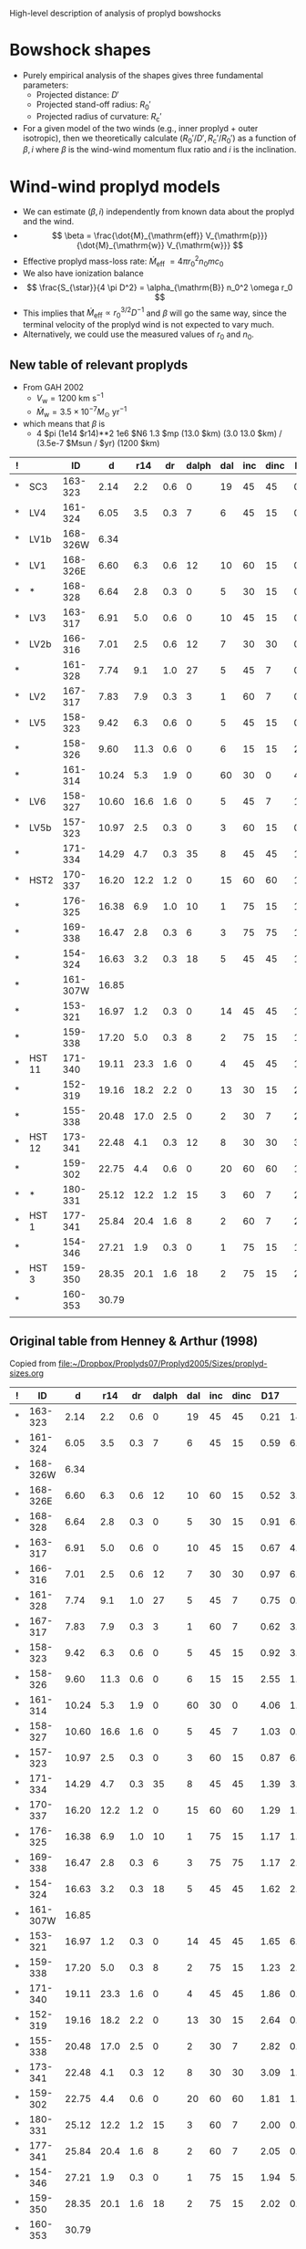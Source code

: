 High-level description of analysis of proplyd bowshocks

* Bowshock shapes

+ Purely empirical analysis of the shapes gives three fundamental parameters:
  + Projected distance: \(D'\)
  + Projected stand-off radius: \(R_0'\)
  + Projected radius of curvature: \(R_{\mathrm{c}}'\)
+ For a given model of the two winds (e.g., inner proplyd + outer isotropic), then we theoretically calculate \((R_0' / D', R_{\mathrm{c}}' / R_0') \) as a function of \(\beta, i\) where \(\beta\) is the wind-wind momentum flux ratio and \(i\) is the inclination. 

* Wind-wind proplyd models 
+ We can estimate \((\beta, i)\) independently from known data about the proplyd and the wind.
+ \[
  \beta = \frac{\dot{M}_{\mathrm{eff}} V_{\mathrm{p}}} {\dot{M}_{\mathrm{w}} V_{\mathrm{w}}}
  \]
+ Effective proplyd mass-loss rate: \( \dot{M}_{\mathrm{eff}}\ = 4\pi r_0^2 n_0 m c_0 \)
+ We also have ionization balance
+ \[
  \frac{S_{\star}}{4 \pi D^2} = \alpha_{\mathrm{B}} n_0^2 \omega r_0
  \]
+ This implies that \(\dot{M}_{\mathrm{eff}} \propto r_0^{3/2} D^{-1}\) and \(\beta\) will go the same way, since the terminal velocity of the proplyd wind is not expected to vary much.
+ Alternatively, we could use the measured values of \(r_0\) and \(n_0\).  






** New table of relevant proplyds

+ From GAH 2002
  + \(V_{\mathrm{w}} = 1200~\mathrm{km\ s^{-1}}\)
  + \(\dot{M}_{\mathrm{w}} = 3.5 \times 10^{-7} M_{\odot}\ \mathrm{yr^{-1}} \)
+ which means that \(\beta\) is 
  + 4 $pi (1e14 $r14)**2 1e6 $N6 1.3 $mp (13.0 $km) (3.0 13.0 $km) / (3.5e-7 $Msun / $yr) (1200 $km)

| ! |        |       ID |     d |  r14 |  dr | dalph | dal | inc | dinc |  D17 |    N6 |  tau |  beta |
|---+--------+----------+-------+------+-----+-------+-----+-----+------+------+-------+------+-------|
| * | SC3    |  163-323 |  2.14 |  2.2 | 0.6 |     0 |  19 |  45 |   45 | 0.21 | 14.30 | 0.60 | 0.036 |
| * | LV4    |  161-324 |  6.05 |  3.5 | 0.3 |     7 |   6 |  45 |   15 | 0.59 |  6.21 | 0.48 | 0.040 |
| * | LV1b   | 168-326W |  6.34 |      |     |       |     |     |      |      |       |      | 0.000 |
| * | LV1    | 168-326E |  6.60 |  6.3 | 0.6 |    12 |  10 |  60 |   15 | 0.52 |  3.52 | 0.50 | 0.073 |
| * | *      |  168-328 |  6.64 |  2.8 | 0.3 |     0 |   5 |  30 |   15 | 0.91 |  6.03 | 0.38 | 0.025 |
| * | LV3    |  163-317 |  6.91 |  5.0 | 0.6 |     0 |  10 |  45 |   15 | 0.67 |  4.66 | 0.54 | 0.061 |
| * | LV2b   |  166-316 |  7.01 |  2.5 | 0.6 |    12 |   7 |  30 |   30 | 0.97 |  6.21 | 0.36 | 0.020 |
| * |        |  161-328 |  7.74 |  9.1 | 1.0 |    27 |   5 |  45 |    7 | 0.75 |  0.86 | 0.18 | 0.037 |
| * | LV2    |  167-317 |  7.83 |  7.9 | 0.3 |     3 |   1 |  60 |    7 | 0.62 |  3.86 | 0.70 | 0.126 |
| * | LV5    |  158-323 |  9.42 |  6.3 | 0.6 |     0 |   5 |  45 |   15 | 0.92 |  3.50 | 0.52 | 0.073 |
| * |        |  158-326 |  9.60 | 11.3 | 0.6 |     0 |   6 |  15 |   15 | 2.55 |  1.12 | 0.28 | 0.075 |
| * |        |  161-314 | 10.24 |  5.3 | 1.9 |     0 |  60 |  30 |    0 | 4.06 |  1.02 | 0.12 | 0.015 |
| * | LV6    |  158-327 | 10.60 | 16.6 | 1.6 |     0 |   5 |  45 |    7 | 1.03 |  0.78 | 0.29 | 0.112 |
| * | LV5b   |  157-323 | 10.97 |  2.5 | 0.3 |     0 |   3 |  60 |   15 | 0.87 |  6.07 | 0.34 | 0.020 |
| * |        |  171-334 | 14.29 |  4.7 | 0.3 |    35 |   8 |  45 |   45 | 1.39 |  3.49 | 0.41 | 0.040 |
| * | HST2   |  170-337 | 16.20 | 12.2 | 1.2 |     0 |  15 |  60 |   60 | 1.29 |  1.19 | 0.33 | 0.093 |
| * |        |  176-325 | 16.38 |  6.9 | 1.0 |    10 |   1 |  75 |   15 | 1.17 |  1.59 | 0.29 | 0.040 |
| * |        |  169-338 | 16.47 |  2.8 | 0.3 |     6 |   3 |  75 |   75 | 1.17 |  2.10 | 0.15 | 0.009 |
| * |        |  154-324 | 16.63 |  3.2 | 0.3 |    18 |   5 |  45 |   45 | 1.62 |  2.59 | 0.17 | 0.014 |
| * |        | 161-307W | 16.85 |      |     |       |     |     |      |      |       |      | 0.000 |
| * |        |  153-321 | 16.97 |  1.2 | 0.3 |     0 |  14 |  45 |   45 | 1.65 |  6.33 | 0.17 | 0.005 |
| * |        |  159-338 | 17.20 |  5.0 | 0.3 |     8 |   2 |  75 |   15 | 1.23 |  2.29 | 0.26 | 0.030 |
| * | HST 11 |  171-340 | 19.11 | 23.3 | 1.6 |     0 |   4 |  45 |   45 | 1.86 |  0.22 | 0.12 | 0.063 |
| * |        |  152-319 | 19.16 | 18.2 | 2.2 |     0 |  13 |  30 |   15 | 2.64 |  0.28 | 0.12 | 0.049 |
| * |        |  155-338 | 20.48 | 17.0 | 2.5 |     0 |   2 |  30 |    7 | 2.82 |  0.70 | 0.28 | 0.106 |
| * | HST 12 |  173-341 | 22.48 |  4.1 | 0.3 |    12 |   8 |  30 |   30 | 3.09 |  1.72 | 0.19 | 0.015 |
| * |        |  159-302 | 22.75 |  4.4 | 0.6 |     0 |  20 |  60 |   60 | 1.81 |  1.30 | 0.13 | 0.013 |
| * | *      |  180-331 | 25.12 | 12.2 | 1.2 |    15 |   3 |  60 |    7 | 2.00 |  0.73 | 0.23 | 0.057 |
| * | HST 1  |  177-341 | 25.84 | 20.4 | 1.6 |     8 |   2 |  60 |    7 | 2.05 |  0.62 | 0.29 | 0.135 |
| * |        |  154-346 | 27.21 |  1.9 | 0.3 |     0 |   1 |  75 |   15 | 1.94 |  5.51 | 0.32 | 0.010 |
| * | HST 3  |  159-350 | 28.35 | 20.1 | 1.6 |    18 |   2 |  75 |   15 | 2.02 |  0.65 | 0.30 | 0.137 |
| * |        |  160-353 | 30.79 |      |     |       |     |     |      |      |       |      | 0.000 |
|---+--------+----------+-------+------+-----+-------+-----+-----+------+------+-------+------+-------|
|   |        |          |       |      |     |       |     |     |      |      |       |      |       |
#+TBLFM: $14=4 $pi (1e14 $r14)**2 1e6 $N6 1.3 $mp (13.0 $km) (3.0 13.0 $km) / (3.5e-7 $Msun / $yr) (1200 $km) ; f3

** Original table from Henney & Arthur (1998)

Copied from [[file:~/Dropbox/Proplyds07/Proplyd2005/Sizes/proplyd-sizes.org]]

| ! |       ID |     d |  r14 |  dr | dalph | dal | inc | dinc |  D17 |    N6 |  tau | Omega/4pi         |
|---+----------+-------+------+-----+-------+-----+-----+------+------+-------+------+-------------------|
| * |  163-323 |  2.14 |  2.2 | 0.6 |     0 |  19 |  45 |   45 | 0.21 | 14.30 | 0.60 | 3.7e-5 +/- 3.5e-5 |
| * |  161-324 |  6.05 |  3.5 | 0.3 |     7 |   6 |  45 |   15 | 0.59 |  6.21 | 0.48 | 1.2e-5 +/- 3.7e-6 |
| * | 168-326W |  6.34 |      |     |       |     |     |      |      |       |      | 0.                |
| * | 168-326E |  6.60 |  6.3 | 0.6 |    12 |  10 |  60 |   15 | 0.52 |  3.52 | 0.50 | 4.8e-5 +/- 1.2e-5 |
| * |  168-328 |  6.64 |  2.8 | 0.3 |     0 |   5 |  30 |   15 | 0.91 |  6.03 | 0.38 | 3.1e-6 +/- 1.6e-6 |
| * |  163-317 |  6.91 |  5.0 | 0.6 |     0 |  10 |  45 |   15 | 0.67 |  4.66 | 0.54 | 1.8e-5 +/- 6.5e-6 |
| * |  166-316 |  7.01 |  2.5 | 0.6 |    12 |   7 |  30 |   30 | 0.97 |  6.21 | 0.36 | 2.2e-6 +/- 2.3e-6 |
| * |  161-328 |  7.74 |  9.1 | 1.0 |    27 |   5 |  45 |    7 | 0.75 |  0.86 | 0.18 | 4.8e-5 +/- 1.2e-5 |
| * |  167-317 |  7.83 |  7.9 | 0.3 |     3 |   1 |  60 |    7 | 0.62 |  3.86 | 0.70 | 5.3e-5 +/- 5.5e-6 |
| * |  158-323 |  9.42 |  6.3 | 0.6 |     0 |   5 |  45 |   15 | 0.92 |  3.50 | 0.52 | 1.6e-5 +/- 5.1e-6 |
| * |  158-326 |  9.60 | 11.3 | 0.6 |     0 |   6 |  15 |   15 | 2.55 |  1.12 | 0.28 | 6.5e-6 +/- 6.4e-6 |
| * |  161-314 | 10.24 |  5.3 | 1.9 |     0 |  60 |  30 |    0 | 4.06 |  1.02 | 0.12 | 4.7e-6 +/- 3.4e-6 |
| * |  158-327 | 10.60 | 16.6 | 1.6 |     0 |   5 |  45 |    7 | 1.03 |  0.78 | 0.29 | 8.6e-5 +/- 2.0e-5 |
| * |  157-323 | 10.97 |  2.5 | 0.3 |     0 |   3 |  60 |   15 | 0.87 |  6.07 | 0.34 | 2.7e-6 +/- 7.7e-7 |
| * |  171-334 | 14.29 |  4.7 | 0.3 |    35 |   8 |  45 |   45 | 1.39 |  3.49 | 0.41 | 3.8e-6 +/- 3.0e-6 |
| * |  170-337 | 16.20 | 12.2 | 1.2 |     0 |  15 |  60 |   60 | 1.29 |  1.19 | 0.33 | 3.0e-5 +/- 1.9e-5 |
| * |  176-325 | 16.38 |  6.9 | 1.0 |    10 |   1 |  75 |   15 | 1.17 |  1.59 | 0.29 | 1.2e-5 +/- 3.4e-6 |
| * |  169-338 | 16.47 |  2.8 | 0.3 |     6 |   3 |  75 |   75 | 1.17 |  2.10 | 0.15 | 1.9e-6 +/- 7.7e-7 |
| * |  154-324 | 16.63 |  3.2 | 0.3 |    18 |   5 |  45 |   45 | 1.62 |  2.59 | 0.17 | 1.3e-6 +/- 1.0e-6 |
| * | 161-307W | 16.85 |      |     |       |     |     |      |      |       |      | 0.                |
| * |  153-321 | 16.97 |  1.2 | 0.3 |     0 |  14 |  45 |   45 | 1.65 |  6.33 | 0.17 | 1.7e-7 +/- 1.6e-7 |
| * |  159-338 | 17.20 |  5.0 | 0.3 |     8 |   2 |  75 |   15 | 1.23 |  2.29 | 0.26 | 5.5e-6 +/- 7.7e-7 |
| * |  171-340 | 19.11 | 23.3 | 1.6 |     0 |   4 |  45 |   45 | 1.86 |  0.22 | 0.12 | 5.2e-5 +/- 4.1e-5 |
| * |  152-319 | 19.16 | 18.2 | 2.2 |     0 |  13 |  30 |   15 | 2.64 |  0.28 | 0.12 | 1.6e-5 +/- 8.1e-6 |
| * |  155-338 | 20.48 | 17.0 | 2.5 |     0 |   2 |  30 |    7 | 2.82 |  0.70 | 0.28 | 1.2e-5 +/- 4.4e-6 |
| * |  173-341 | 22.48 |  4.1 | 0.3 |    12 |   8 |  30 |   30 | 3.09 |  1.72 | 0.19 | 5.8e-7 +/- 5.3e-7 |
| * |  159-302 | 22.75 |  4.4 | 0.6 |     0 |  20 |  60 |   60 | 1.81 |  1.30 | 0.13 | 2.0e-6 +/- 1.3e-6 |
| * |  180-331 | 25.12 | 12.2 | 1.2 |    15 |   3 |  60 |    7 | 2.00 |  0.73 | 0.23 | 1.2e-5 +/- 2.6e-6 |
| * |  177-341 | 25.84 | 20.4 | 1.6 |     8 |   2 |  60 |    7 | 2.05 |  0.62 | 0.29 | 3.3e-5 +/- 5.6e-6 |
| * |  154-346 | 27.21 |  1.9 | 0.3 |     0 |   1 |  75 |   15 | 1.94 |  5.51 | 0.32 | 3.2e-7 +/- 1.0e-7 |
| * |  159-350 | 28.35 | 20.1 | 1.6 |    18 |   2 |  75 |   15 | 2.02 |  0.65 | 0.30 | 3.3e-5 +/- 5.7e-6 |
| * |  160-353 | 30.79 |      |     |       |     |     |      |      |       |      | 0.                |
|---+----------+-------+------+-----+-------+-----+-----+------+------+-------+------+-------------------|
|   |          |       |      |     |       |     |     |      |      |       |      | 5.5e-4 +/- 6.6e-5 |
#+TBLFM: $13=1.21 (1.e14 ($r14 +/- $dr))**2 / 4 ($d 440 $au / sin($inc +/- (0.5 $dinc)))**2 ; n2::@34$13=vsum(@I..@II); n2




